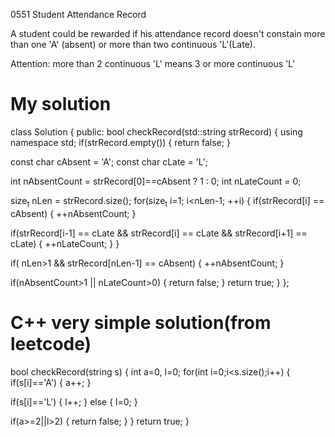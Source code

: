 
#+startup : indent

0551 Student Attendance Record

A student could be rewarded if his attendance record doesn't constain more than one 'A' (absent) or more than two continuous 'L'(Late).

Attention: more than 2 continuous 'L' means 3 or more continuous 'L'

* My solution
class Solution
{
public:
    bool checkRecord(std::string strRecord)
    {
        using namespace std;
        if(strRecord.empty())
        {
            return false;
        }

        const char cAbsent = 'A';
        const char cLate = 'L';

        int nAbsentCount = strRecord[0]==cAbsent ? 1 : 0;
        int nLateCount = 0;

        size_t nLen = strRecord.size();
        for(size_t i=1; i<nLen-1; ++i)
        {
            if(strRecord[i] == cAbsent)
            {
                ++nAbsentCount;
            }

            if(strRecord[i-1] == cLate
              && strRecord[i] == cLate
              && strRecord[i+1] == cLate)
            {
                ++nLateCount;
            }
        }

        if( nLen>1 && strRecord[nLen-1] == cAbsent)
        {
            ++nAbsentCount;
        }


        if(nAbsentCount>1 || nLateCount>0)
        {
            return false;
        }
        return true;
    }
};


* C++ very simple solution(from leetcode)

bool checkRecord(string s)
{
    int a=0, l=0;
    for(int i=0;i<s.size();i++)
    {
        if(s[i]=='A')
        {
            a++;
        }

        if(s[i]=='L')
        {
            l++;
        }
        else
        {
            l=0;
        }

        if(a>=2||l>2) 
        {
            return false;
        }
    }
    return true;
}


